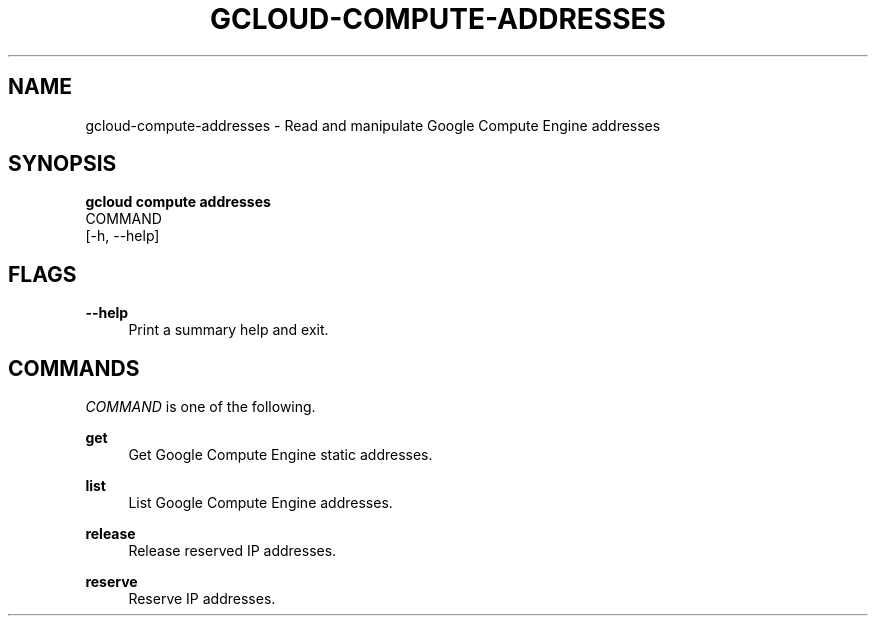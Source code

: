 '\" t
.TH "GCLOUD\-COMPUTE\-ADDRESSES" "1"
.ie \n(.g .ds Aq \(aq
.el       .ds Aq '
.nh
.ad l
.SH "NAME"
gcloud-compute-addresses \- Read and manipulate Google Compute Engine addresses
.SH "SYNOPSIS"
.sp
.nf
\fBgcloud compute addresses\fR
  COMMAND
  [\-h, \-\-help]
.fi
.SH "FLAGS"
.PP
\fB\-\-help\fR
.RS 4
Print a summary help and exit\&.
.RE
.SH "COMMANDS"
.sp
\fICOMMAND\fR is one of the following\&.
.PP
\fBget\fR
.RS 4
Get Google Compute Engine static addresses\&.
.RE
.PP
\fBlist\fR
.RS 4
List Google Compute Engine addresses\&.
.RE
.PP
\fBrelease\fR
.RS 4
Release reserved IP addresses\&.
.RE
.PP
\fBreserve\fR
.RS 4
Reserve IP addresses\&.
.RE
